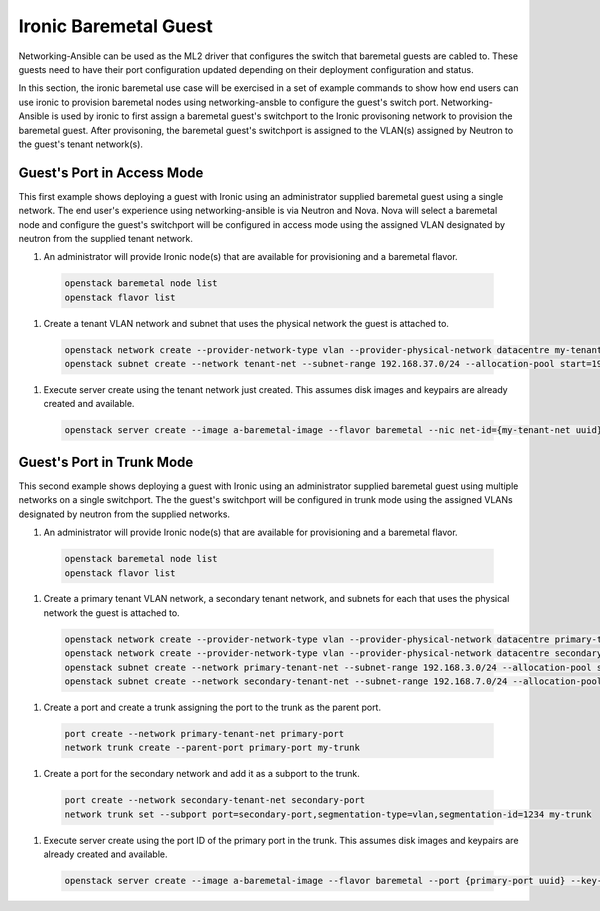 ======================
Ironic Baremetal Guest
======================

Networking-Ansible can be used as the ML2 driver that configures the
switch that baremetal guests are cabled to. These guests need to have their
port configuration updated depending on their deployment configuration and status.

In this section, the ironic baremetal use case will be exercised in a set of example
commands to show how end users can use ironic to provision baremetal nodes using
networking-ansble to configure the guest's switch port. Networking-Ansible is used by
ironic to first assign a baremetal guest's switchport to the Ironic provisoning
network to provision the baremetal guest. After provisoning, the baremetal
guest's switchport is assigned to the VLAN(s) assigned by Neutron to the guest's
tenant network(s).


Guest's Port in Access Mode
~~~~~~~~~~~~~~~~~~~~~~~~~~~

This first example shows deploying a guest with Ironic using an administrator supplied
baremetal guest using a single network. The end user's experience using networking-ansible
is via Neutron and Nova. Nova will select a baremetal node and configure the guest's
switchport will be configured in access mode using the assigned VLAN designated by neutron
from the supplied tenant network.


#. An administrator will provide Ironic node(s) that are available for
   provisioning and a baremetal flavor.

  .. code-block:: console

    openstack baremetal node list
    openstack flavor list

#. Create a tenant VLAN network and subnet that uses the physical network the guest is attached to.

  .. code-block:: console

    openstack network create --provider-network-type vlan --provider-physical-network datacentre my-tenant-net
    openstack subnet create --network tenant-net --subnet-range 192.168.37.0/24 --allocation-pool start=192.168.37.10,end=192.168.37.20 tenant-subnet

#. Execute server create using the tenant network just created. This assumes
   disk images and keypairs are already created and available.

  .. code-block:: console

    openstack server create --image a-baremetal-image --flavor baremetal --nic net-id={my-tenant-net uuid} --key-name my-keypair bm-instance


Guest's Port in Trunk Mode
~~~~~~~~~~~~~~~~~~~~~~~~~~

This second example shows deploying a guest with Ironic using an administrator supplied
baremetal guest using multiple networks on a single switchport. The the guest's
switchport will be configured in trunk mode using the assigned VLANs designated by neutron
from the supplied networks.


#. An administrator will provide Ironic node(s) that are available for
   provisioning and a baremetal flavor.

  .. code-block:: console

    openstack baremetal node list
    openstack flavor list

#. Create a primary tenant VLAN network, a secondary tenant network, and subnets for each that uses the physical network the guest is attached to.

  .. code-block:: console

    openstack network create --provider-network-type vlan --provider-physical-network datacentre primary-tenant-net
    openstack network create --provider-network-type vlan --provider-physical-network datacentre secondary-tenant-net
    openstack subnet create --network primary-tenant-net --subnet-range 192.168.3.0/24 --allocation-pool start=192.168.3.10,end=192.168.3.20 primary-tenant-subnet
    openstack subnet create --network secondary-tenant-net --subnet-range 192.168.7.0/24 --allocation-pool start=192.168.7.10,end=192.168.7.20 secondary-tenant-subnet

#. Create a port and create a trunk assigning the port to the trunk as the parent port.

  .. code-block:: console

    port create --network primary-tenant-net primary-port
    network trunk create --parent-port primary-port my-trunk

#. Create a port for the secondary network and add it as a subport to the trunk.

  .. code-block:: console

    port create --network secondary-tenant-net secondary-port
    network trunk set --subport port=secondary-port,segmentation-type=vlan,segmentation-id=1234 my-trunk

#. Execute server create using the port ID of the primary port in the trunk. This assumes
   disk images and keypairs are already created and available.

  .. code-block:: console

    openstack server create --image a-baremetal-image --flavor baremetal --port {primary-port uuid} --key-name my-keypair bm-instance
